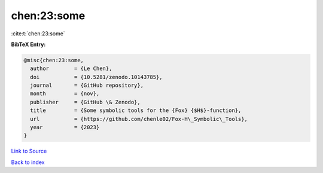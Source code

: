 chen:23:some
============

:cite:t:`chen:23:some`

**BibTeX Entry:**

.. code-block:: bibtex

   @misc{chen:23:some,
     author        = {Le Chen},
     doi           = {10.5281/zenodo.10143785},
     journal       = {GitHub repository},
     month         = {nov},
     publisher     = {GitHub \& Zenodo},
     title         = {Some symbolic tools for the {Fox} {$H$}-function},
     url           = {https://github.com/chenle02/Fox-H\_Symbolic\_Tools},
     year          = {2023}
   }

`Link to Source <https://github.com/chenle02/Fox-H\_Symbolic\_Tools},>`_


`Back to index <../By-Cite-Keys.html>`_
